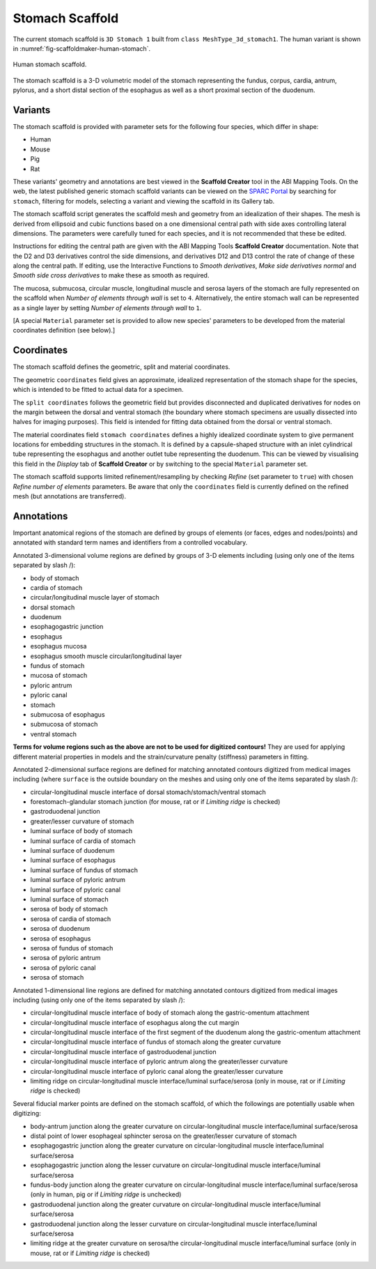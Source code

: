 Stomach Scaffold
=============

The current stomach scaffold is ``3D Stomach 1`` built from ``class MeshType_3d_stomach1``.
The human variant is shown in :numref:`fig-scaffoldmaker-human-stomach`.

.. _fig-scaffoldmaker-human-stomach:

.. figure:: ../_images/scaffoldmaker_human_stomach.jpg
   :align: center

   Human stomach scaffold.

The stomach scaffold is a 3-D volumetric model of the stomach representing the fundus, corpus, cardia, antrum, pylorus,
and a short distal section of the esophagus as well as a short proximal section of the duodenum.

Variants
--------

The stomach scaffold is provided with parameter sets for the following four species, which differ in shape:

* Human
* Mouse
* Pig
* Rat

These variants' geometry and annotations are best viewed in the **Scaffold Creator** tool in the ABI Mapping Tools.
On the web, the latest published generic stomach scaffold variants can be viewed on the
`SPARC Portal <https://sparc.science/>`_ by searching for ``stomach``, filtering for models, selecting a variant and
viewing the scaffold in its Gallery tab.

The stomach scaffold script generates the scaffold mesh and geometry from an idealization of their shapes. The mesh is
derived from ellipsoid and cubic functions based on a one dimensional central path with side axes controlling lateral
dimensions. The parameters were carefully tuned for each species, and it is not recommended that these be edited.

Instructions for editing the central path are given with the ABI Mapping Tools **Scaffold Creator** documentation.
Note that the D2 and D3 derivatives control the side dimensions, and derivatives D12 and D13 control the rate of change
of these along the central path. If editing, use the Interactive Functions to *Smooth derivatives*,
*Make side derivatives normal* and *Smooth side cross derivatives* to make these as smooth as required.

The mucosa, submucosa, circular muscle, longitudinal muscle and serosa layers of the stomach are fully represented on
the scaffold when *Number of elements through wall* is set to ``4``. Alternatively, the entire stomach wall can be
represented as a single layer by setting *Number of elements through wall* to ``1``.

[A special ``Material`` parameter set is provided to allow new species' parameters to be developed from the material
coordinates definition (see below).]

Coordinates
-----------

The stomach scaffold defines the geometric, split and material coordinates.

The geometric ``coordinates`` field gives an approximate, idealized representation of the stomach shape for the species,
which is intended to be fitted to actual data for a specimen.

The ``split coordinates`` follows the geometric field but provides disconnected and duplicated derivatives for nodes on
the margin between the dorsal and ventral stomach (the boundary where stomach specimens are usually dissected into
halves for imaging purposes). This field is intended for fitting data obtained from the dorsal or ventral stomach.

The material coordinates field ``stomach coordinates`` defines a highly idealized coordinate system to give permanent
locations for embedding structures in the stomach. It is defined by a capsule-shaped structure with an inlet cylindrical
tube representing the esophagus and another outlet tube representing the duodenum. This can be viewed by
visualising this field in the *Display* tab of **Scaffold Creator** or by switching to the special ``Material``
parameter set.

The stomach scaffold supports limited refinement/resampling by checking *Refine* (set parameter to ``true``) with chosen
*Refine number of elements* parameters. Be aware that only the ``coordinates`` field is currently defined on the refined
mesh (but annotations are transferred).

Annotations
-----------

Important anatomical regions of the stomach are defined by groups of elements (or faces, edges and nodes/points) and
annotated with standard term names and identifiers from a controlled vocabulary.

Annotated 3-dimensional volume regions are defined by groups of 3-D elements including (using only one of the items
separated by slash /):

* body of stomach
* cardia of stomach
* circular/longitudinal muscle layer of stomach
* dorsal stomach
* duodenum
* esophagogastric junction
* esophagus
* esophagus mucosa
* esophagus smooth muscle circular/longitudinal layer
* fundus of stomach
* mucosa of stomach
* pyloric antrum
* pyloric canal
* stomach
* submucosa of esophagus
* submucosa of stomach
* ventral stomach

**Terms for volume regions such as the above are not to be used for digitized contours!** They are used for applying
different material properties in models and the strain/curvature penalty (stiffness) parameters in fitting.

Annotated 2-dimensional surface regions are defined for matching annotated contours digitized from medical images
including (where ``surface`` is the outside boundary on the meshes and using only one of the items separated by slash
/):

* circular-longitudinal muscle interface of dorsal stomach/stomach/ventral stomach
* forestomach-glandular stomach junction (for mouse, rat or if *Limiting ridge* is checked)
* gastroduodenal junction
* greater/lesser curvature of stomach
* luminal surface of body of stomach
* luminal surface of cardia of stomach
* luminal surface of duodenum
* luminal surface of esophagus
* luminal surface of fundus of stomach
* luminal surface of pyloric antrum
* luminal surface of pyloric canal
* luminal surface of stomach
* serosa of body of stomach
* serosa of cardia of stomach
* serosa of duodenum
* serosa of esophagus
* serosa of fundus of stomach
* serosa of pyloric antrum
* serosa of pyloric canal
* serosa of stomach

Annotated 1-dimensional line regions are defined for matching annotated contours digitized from medical images including
(using only one of the items separated by slash /):

* circular-longitudinal muscle interface of body of stomach along the gastric-omentum attachment
* circular-longitudinal muscle interface of esophagus along the cut margin
* circular-longitudinal muscle interface of the first segment of the duodenum along the gastric-omentum attachment
* circular-longitudinal muscle interface of fundus of stomach along the greater curvature
* circular-longitudinal muscle interface of gastroduodenal junction
* circular-longitudinal muscle interface of pyloric antrum along the greater/lesser curvature
* circular-longitudinal muscle interface of pyloric canal along the greater/lesser curvature
* limiting ridge on circular-longitudinal muscle interface/luminal surface/serosa (only in mouse, rat or if *Limiting ridge* is checked)

Several fiducial marker points are defined on the stomach scaffold, of which the followings are potentially usable when
digitizing:

* body-antrum junction along the greater curvature on circular-longitudinal muscle interface/luminal surface/serosa
* distal point of lower esophageal sphincter serosa on the greater/lesser curvature of stomach
* esophagogastric junction along the greater curvature on circular-longitudinal muscle interface/luminal surface/serosa
* esophagogastric junction along the lesser curvature on circular-longitudinal muscle interface/luminal surface/serosa
* fundus-body junction along the greater curvature on circular-longitudinal muscle interface/luminal surface/serosa (only in human, pig or if *Limiting ridge* is unchecked)
* gastroduodenal junction along the greater curvature on circular-longitudinal muscle interface/luminal surface/serosa
* gastroduodenal junction along the lesser curvature on circular-longitudinal muscle interface/luminal surface/serosa
* limiting ridge at the greater curvature on serosa/the circular-longitudinal muscle interface/luminal surface (only in mouse, rat or if *Limiting ridge* is checked)
